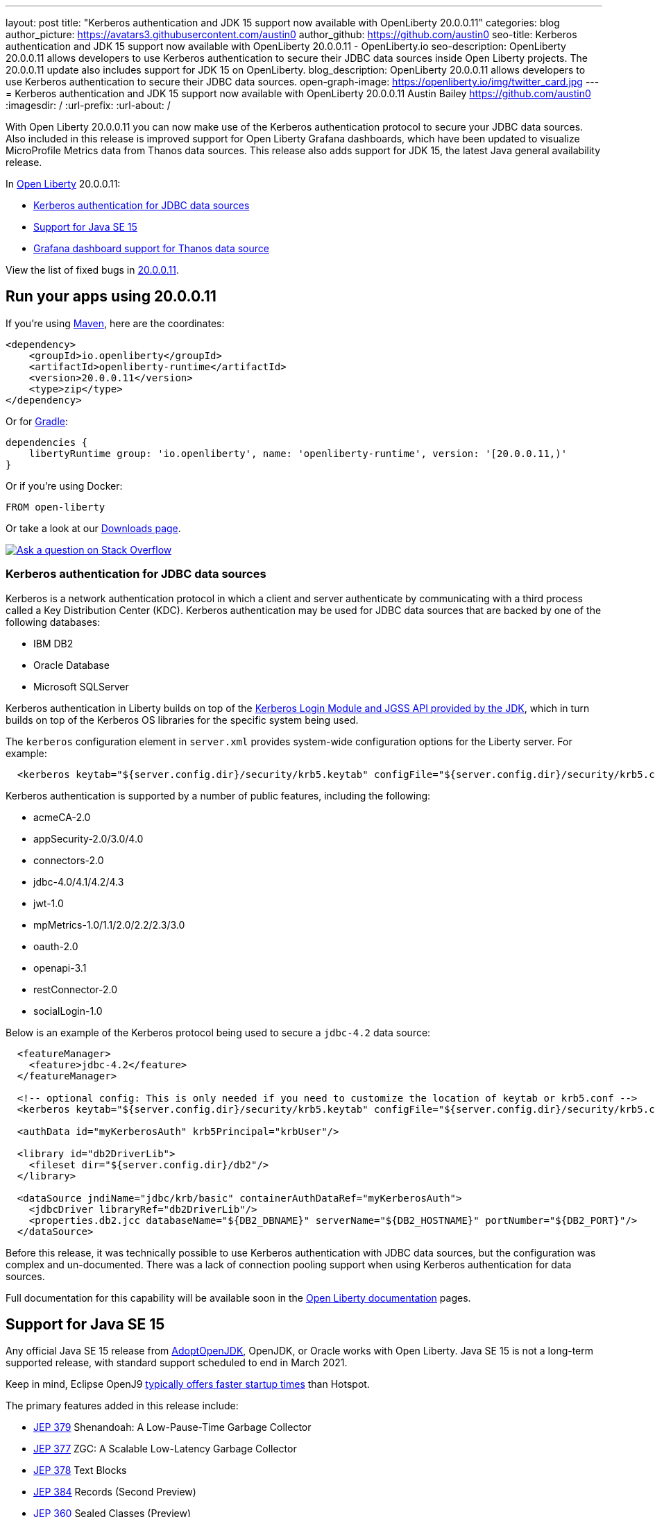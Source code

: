 ---
layout: post
title: "Kerberos authentication and JDK 15 support now available with OpenLiberty 20.0.0.11"
categories: blog
author_picture: https://avatars3.githubusercontent.com/austin0
author_github: https://github.com/austin0
seo-title: Kerberos authentication and JDK 15 support now available with OpenLiberty 20.0.0.11 - OpenLiberty.io
seo-description: OpenLiberty 20.0.0.11 allows developers to use Kerberos authentication to secure their JDBC data sources inside Open Liberty projects. The 20.0.0.11 update also includes support for JDK 15 on OpenLiberty.
blog_description: OpenLiberty 20.0.0.11 allows developers to use Kerberos authentication to secure their JDBC data sources.
open-graph-image: https://openliberty.io/img/twitter_card.jpg
---
= Kerberos authentication and JDK 15 support now available with OpenLiberty 20.0.0.11
Austin Bailey <https://github.com/austin0>
:imagesdir: /
:url-prefix:
:url-about: /

// tag::intro[]

With Open Liberty 20.0.0.11 you can now make use of the Kerberos authentication protocol to secure your JDBC data sources. Also included in this release is improved support for Open Liberty Grafana dashboards, which have been updated to visualize MicroProfile Metrics data from Thanos data sources. This release also adds support for JDK 15, the latest Java general availability release.

In link:{url-about}[Open Liberty] 20.0.0.11:

* <<kerberos, Kerberos authentication for JDBC data sources>>
* <<java15, Support for Java SE 15>>
* <<grafana, Grafana dashboard support for Thanos data source>>

View the list of fixed bugs in link:https://github.com/OpenLiberty/open-liberty/issues?q=label%3Arelease%3A200011+label%3A%22release+bug%22+[20.0.0.11].
// end::intro[]

// tag::run[]
[#run]

== Run your apps using 20.0.0.11

If you're using link:{url-prefix}/guides/maven-intro.html[Maven], here are the coordinates:

[source,xml]
----
<dependency>
    <groupId>io.openliberty</groupId>
    <artifactId>openliberty-runtime</artifactId>
    <version>20.0.0.11</version>
    <type>zip</type>
</dependency>
----

Or for link:{url-prefix}/guides/gradle-intro.html[Gradle]:

[source,gradle]
----
dependencies {
    libertyRuntime group: 'io.openliberty', name: 'openliberty-runtime', version: '[20.0.0.11,)'
}
----

Or if you're using Docker:

[source]
----
FROM open-liberty
----
//end::run[]

Or take a look at our link:{url-prefix}/downloads/[Downloads page].

[link=https://stackoverflow.com/tags/open-liberty]
image::img/blog/blog_btn_stack.svg[Ask a question on Stack Overflow, align="center"]

//tag::features[]

[#kerberos]
=== Kerberos authentication for JDBC data sources

Kerberos is a network authentication protocol in which a client and server authenticate by communicating with a third process called a Key Distribution Center (KDC). Kerberos authentication may be used for JDBC data sources that are backed by one of the following databases:

* IBM DB2
* Oracle Database
* Microsoft SQLServer

Kerberos authentication in Liberty builds on top of the link:https://docs.oracle.com/en/java/javase/11/docs/api/jdk.security.auth/com/sun/security/auth/module/Krb5LoginModule.html[Kerberos Login Module and JGSS API provided by the JDK], which in turn builds on top of the Kerberos OS libraries for the specific system being used.

The `kerberos` configuration element in `server.xml` provides system-wide configuration options for the Liberty server. For example:

[source, xml]
----
  <kerberos keytab="${server.config.dir}/security/krb5.keytab" configFile="${server.config.dir}/security/krb5.conf"/>
----

Kerberos authentication is supported by a number of public features, including the following:

* acmeCA-2.0
* appSecurity-2.0/3.0/4.0
* connectors-2.0
* jdbc-4.0/4.1/4.2/4.3
* jwt-1.0
* mpMetrics-1.0/1.1/2.0/2.2/2.3/3.0
* oauth-2.0
* openapi-3.1
* restConnector-2.0
* socialLogin-1.0

Below is an example of the Kerberos protocol being used to secure a `jdbc-4.2` data source: 

[source, xml]
----
  <featureManager>
    <feature>jdbc-4.2</feature>
  </featureManager>

  <!-- optional config: This is only needed if you need to customize the location of keytab or krb5.conf -->
  <kerberos keytab="${server.config.dir}/security/krb5.keytab" configFile="${server.config.dir}/security/krb5.conf"/>

  <authData id="myKerberosAuth" krb5Principal="krbUser"/>

  <library id="db2DriverLib">
    <fileset dir="${server.config.dir}/db2"/>
  </library>

  <dataSource jndiName="jdbc/krb/basic" containerAuthDataRef="myKerberosAuth">
    <jdbcDriver libraryRef="db2DriverLib"/>
    <properties.db2.jcc databaseName="${DB2_DBNAME}" serverName="${DB2_HOSTNAME}" portNumber="${DB2_PORT}"/>
  </dataSource>
----

Before this release, it was technically possible to use Kerberos authentication with JDBC data sources, but the configuration was complex and un-documented. There was a lack of connection pooling support when using Kerberos authentication for data sources.

Full documentation for this capability will be available soon in the link:{url-prefix}/docs/latest/overview.html[Open Liberty documentation] pages.

[#java15]
== Support for Java SE 15

Any official Java SE 15 release from link:https://adoptopenjdk.net[AdoptOpenJDK], OpenJDK, or Oracle works with Open Liberty. Java SE 15 is not a long-term supported release, with standard support scheduled to end in March 2021.

Keep in mind, Eclipse OpenJ9 link:{url-prefix}/blog/2019/10/30/faster-startup-open-liberty.html[typically offers faster startup times] than Hotspot.

The primary features added in this release include:

* link:https://openjdk.java.net/jeps/379[JEP 379] Shenandoah: A Low-Pause-Time Garbage Collector
* link:https://openjdk.java.net/jeps/377[JEP 377] ZGC: A Scalable Low-Latency Garbage Collector
* link:https://openjdk.java.net/jeps/378[JEP 378] Text Blocks
* link:https://openjdk.java.net/jeps/384[JEP 384] Records (Second Preview)
* link:https://openjdk.java.net/jeps/360[JEP 360] Sealed Classes (Preview)

For more details, check the link:https://openjdk.java.net/projects/jdk/15/[Java SE 15 project page].

[#grafana]
== Grafana dashboard support for Thanos data source

Open Liberty 20.0.0.11 also includes improved support for the Grafana dashboards used by the MicroProfile Metrics feature, adding the abiility to visualize metrics data from Thanos data sources.

The Grafana dashboard provides a wide range of time-series visualizations of MicroProfile Metrics data such as CPU, Servlet, Connection Pool, and Garbage Collection metrics. It is powered by a Prometheus data source which is configured to to ingest data from the `/metrics` endpoint of one or more Liberty servers, enabling you to view performance metrics in near real-time.

Previously, support has only been provided for visualizing metrics data with Grafana on Open Liberty servers that used Prometheus as the data source. In Kubernetes environments, such as the Red Hat OpenShift Container Platform, you can use Thanos to query and store metrics data from multiple clusters. The previous Grafana Dashboards would not work when Thanos was set as the data source, whereas the new Grafana dashboard allows users using Thanos as the data source to display metrics data.

[.img_border_dark]
image::img/blog/grafana.png[align="center",Image of the updated Grafana dashboard from 20.0.0.11.]

For more information:

link:https://github.com/OpenLiberty/open-liberty-operator/tree/master/deploy/dashboards/metrics/[Open Liberty Grafana dashboards]

link:https://prometheus.io/docs/prometheus/latest/querying/basics/[Creating your own custom visualizations with Prometheus]

link:https://www.openshift.com/blog/federated-prometheus-with-thanos-receive[Thanos in Red Hat OpenShift Container Platform]

//end::features[]

== Get Open Liberty 20.0.0.11 now

Available through <<run,Maven, Gradle, Docker, and as a downloadable archive>>.
